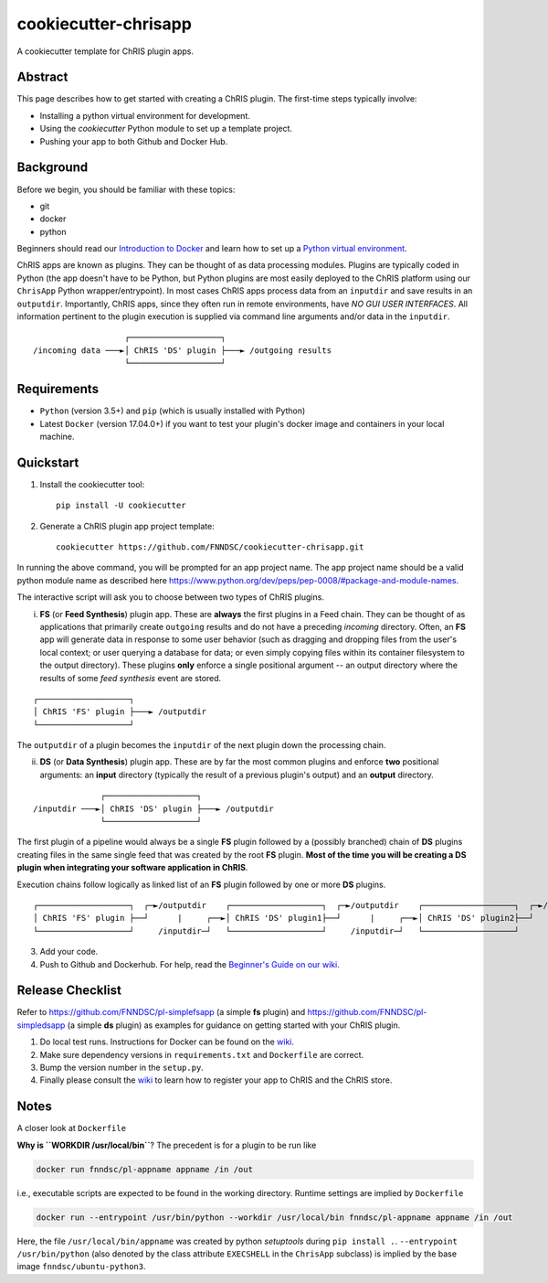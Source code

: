 ############################
cookiecutter-chrisapp |Logo| 
############################

|License| |Last Commit|

.. |Logo| image:: ../assets/logo_chris.png?raw=true
  :alt: ChRIS Logo
.. |License| image:: https://img.shields.io/github/license/fnndsc/cookiecutter-chrisapp.svg
  :alt: License
.. |Last Commit| image:: https://img.shields.io/github/last-commit/fnndsc/cookiecutter-chrisapp.svg
  :alt: Last Commit
  
A cookiecutter template for ChRIS plugin apps.


Abstract
========

This page describes how to get started with creating a ChRIS plugin. The first-time steps typically involve:

* Installing a python virtual environment for development.
* Using the *cookiecutter* Python module to set up a template project.
* Pushing your app to both Github and Docker Hub.

Background
==========

Before we begin, you should be familiar with these topics:

* git
* docker
* python

Beginners should read our `Introduction to Docker`_ and learn how to set up a `Python virtual environment`_.

.. _Introduction to Docker: https://github.com/FNNDSC/cookiecutter-chrisapp/wiki/Introduction-to-Docker
.. _Python virtual environment: https://github.com/FNNDSC/cookiecutter-chrisapp/wiki/Best-Practices#python-environments

ChRIS apps are known as plugins. They can be thought of as data processing modules. Plugins are typically coded in Python (the app doesn't have to be Python, but Python plugins are most easily deployed to the ChRIS platform using our ``ChrisApp`` Python wrapper/entrypoint). In most cases ChRIS apps process data from an ``inputdir`` and save results in an ``outputdir``. Importantly, ChRIS apps, since they often run in remote environments, have *NO GUI USER INTERFACES*. All information pertinent to the plugin execution is supplied via command line arguments and/or data in the ``inputdir``.

::

                       ┌───────────────────┐
    /incoming data ───►│ ChRIS 'DS' plugin ├───► /outgoing results
                       └───────────────────┘

Requirements
============

* ``Python`` (version 3.5+) and ``pip`` (which is usually installed with Python)
* Latest ``Docker`` (version 17.04.0+) if you want to test your plugin's docker image and containers in your local machine.


Quickstart
==========

1. Install the cookiecutter tool::

    pip install -U cookiecutter


2. Generate a ChRIS plugin app project template::

    cookiecutter https://github.com/FNNDSC/cookiecutter-chrisapp.git

In running the above command, you will be prompted for an app project name. The app project name should be a valid python module name as described here https://www.python.org/dev/peps/pep-0008/#package-and-module-names.

The interactive script will ask you to choose between two types of ChRIS plugins.

i. **FS** (or **Feed Synthesis**) plugin app. These are **always** the first plugins in a Feed chain. They can be thought of as applications that primarily create ``outgoing`` results and do not have a preceding `incoming` directory. Often, an **FS** app will generate data in response to some user behavior (such as dragging and dropping files from the user's local context; or user querying a database for data; or even simply copying files within its container filesystem to the output directory). These plugins **only** enforce a single positional argument -- an output directory where the results of some *feed synthesis* event are stored. 

::

   ┌───────────────────┐
   │ ChRIS 'FS' plugin ├───► /outputdir
   └───────────────────┘

The ``outputdir`` of a plugin becomes the ``inputdir`` of the next plugin down the processing chain.


ii. **DS** (or **Data Synthesis**) plugin app. These are by far the most common plugins and enforce **two** positional arguments: an **input** directory (typically the result of a previous plugin's output) and an **output** directory.

::

                  ┌───────────────────┐
    /inputdir ───►│ ChRIS 'DS' plugin ├───► /outputdir
                  └───────────────────┘

The first plugin of a pipeline would always be a single **FS** plugin followed by a (possibly branched) chain of **DS** plugins creating files in the same single feed that was created by the root **FS** plugin. **Most of the time you will be creating a DS plugin when integrating your software application in ChRIS**.

Execution chains follow logically as linked list of an **FS** plugin followed by one or more **DS** plugins.

::

   ┌───────────────────┐  ┌─►/outputdir    ┌───────────────────┐  ┌─►/outputdir    ┌───────────────────┐  ┌─►/outputdir     
   │ ChRIS 'FS' plugin ├──┘      |     ┌──►│ ChRIS 'DS' plugin1├──┘      |     ┌──►│ ChRIS 'DS' plugin2├──┘
   └───────────────────┘     /inputdir─┘   └───────────────────┘     /inputdir─┘   └───────────────────┘       


3. Add your code.

4. Push to Github and Dockerhub. For help, read the `Beginner's Guide on our wiki <https://github.com/FNNDSC/cookiecutter-chrisapp/wiki/Beginner%27s-Guide>`_.

Release Checklist
=================

Refer to https://github.com/FNNDSC/pl-simplefsapp (a simple **fs** plugin) and https://github.com/FNNDSC/pl-simpledsapp (a simple **ds** plugin) as examples
for guidance on getting started with your ChRIS plugin.

1. Do local test runs. Instructions for Docker can be found on the `wiki <https://github.com/FNNDSC/cookiecutter-chrisapp/wiki/Beginner's-Guide#local-docker-build>`_.

2. Make sure dependency versions in ``requirements.txt`` and ``Dockerfile`` are correct.

3. Bump the version number in the ``setup.py``.

4. Finally please consult the `wiki <https://github.com/FNNDSC/cookiecutter-chrisapp/wiki>`_ to learn how to register your app to ChRIS and the ChRIS store.

Notes
=====

A closer look at ``Dockerfile``

**Why is ``WORKDIR /usr/local/bin``**? The precedent is for a plugin to be run like

.. code::

    docker run fnndsc/pl-appname appname /in /out

i.e., executable scripts are expected to be found in the working directory.
Runtime settings are implied by ``Dockerfile``

.. code::

    docker run --entrypoint /usr/bin/python --workdir /usr/local/bin fnndsc/pl-appname appname /in /out

Here, the file ``/usr/local/bin/appname`` was created by python *setuptools* during ``pip install .``.
``--entrypoint /usr/bin/python`` (also denoted by the class attribute ``EXECSHELL`` in the ``ChrisApp``
subclass) is implied by the base image ``fnndsc/ubuntu-python3``.
